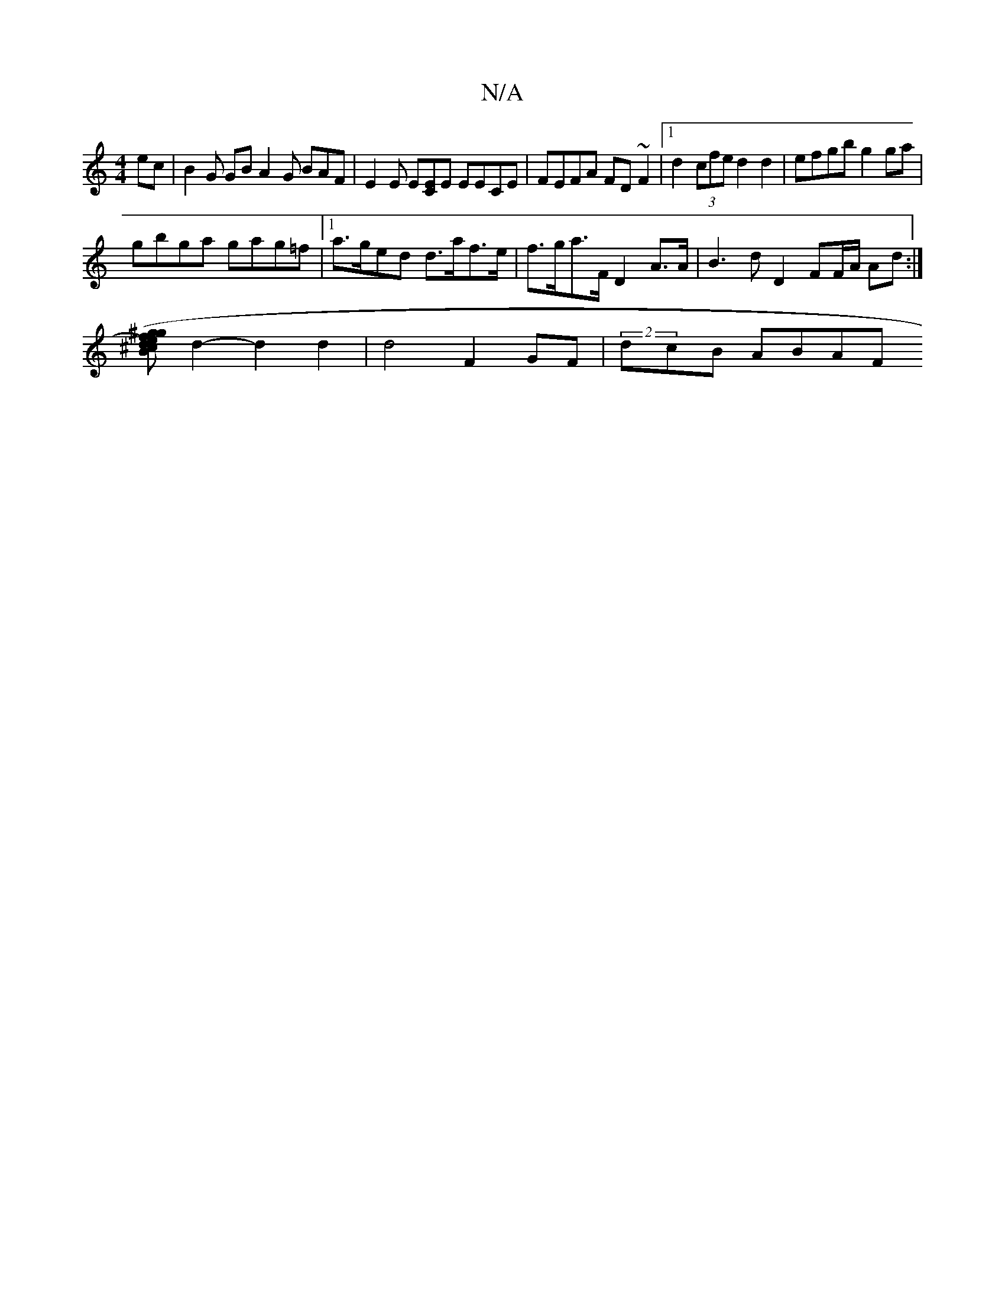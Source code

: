 X:1
T:N/A
M:4/4
R:N/A
K:Cmajor
ec | B2G GB A2 G BAF | E2E E[EC]E EECE|FEFA FD~F2|1 d2 (3cfe d2 d2 | efgb g2 ga |
gbga gag=f |1 a>ged d>af>e | f>ga>F D2 A>A | B3 d D2 FF/A/ Ad :|
[B^cd) (3g^gf ed B2 dB |
d2-d2 d2|d4 F2 GF|(2dcB ABAF